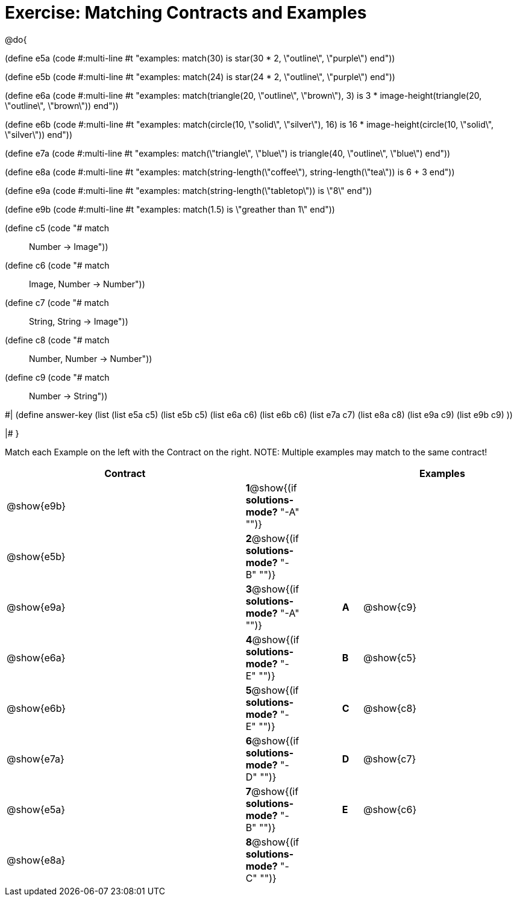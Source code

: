 = Exercise: Matching Contracts and Examples

++++
<style>
div.codesexp, div.circleevalsexp, .editbox, .cm-s-scheme {
  font-size: .6rem; !important;
}
</style>
++++

@do{

(define e5a
   (code #:multi-line #t
"examples:
  match(30) is star(30 * 2, \"outline\", \"purple\")
end"))

(define e5b
   (code #:multi-line #t
"examples:
  match(24) is star(24 * 2, \"outline\", \"purple\")
end"))

(define e6a
   (code #:multi-line #t
"examples:
  match(triangle(20, \"outline\", \"brown\"), 3) is
    3 * image-height(triangle(20, \"outline\", \"brown\"))
end"))

(define e6b
   (code #:multi-line #t
"examples:
  match(circle(10, \"solid\", \"silver\"), 16) is
    16 * image-height(circle(10, \"solid\", \"silver\"))
end"))

(define e7a
   (code #:multi-line #t
"examples:
  match(\"triangle\", \"blue\") is
    triangle(40, \"outline\", \"blue\")
end"))

(define e8a
   (code #:multi-line #t
"examples:
  match(string-length(\"coffee\"), string-length(\"tea\")) is
    6 + 3
end"))

(define e9a
   (code #:multi-line #t
"examples:
  match(string-length(\"tabletop\")) is \"8\"
end"))

(define e9b
   (code #:multi-line #t
"examples:
  match(1.5) is \"greather than 1\"
end"))

(define c5 (code "# match :: Number -> Image"))
(define c6 (code "# match :: Image, Number -> Number"))
(define c7 (code "# match :: String, String -> Image"))
(define c8 (code "# match :: Number, Number -> Number"))
(define c9 (code "# match :: Number -> String"))

#|
(define answer-key
   (list  (list e5a c5)
          (list e5b c5)
          (list e6a c6)
          (list e6b c6)
          (list e7a c7)
          (list e8a c8)
          (list e9a c9)
          (list e9b c9)
          ))

|#
}


Match each Example on the left with the Contract on the right. NOTE: Multiple examples may match to the same contract!

[cols=".^12a,^.^2a,2a,^.^1a,.^8a",options="header",stripes="none",grid="none",frame="none"]
|===
| Contract                   |                      ||       | Examples
| @show{e9b}   |*1*@show{(if *solutions-mode?* "-A" "")}||       | 
| @show{e5b}   |*2*@show{(if *solutions-mode?* "-B" "")}||       | 
| @show{e9a}   |*3*@show{(if *solutions-mode?* "-A" "")}||*A*    | @show{c9}
| @show{e6a}   |*4*@show{(if *solutions-mode?* "-E" "")}||*B*    | @show{c5}
| @show{e6b}   |*5*@show{(if *solutions-mode?* "-E" "")}||*C*    | @show{c8}
| @show{e7a}   |*6*@show{(if *solutions-mode?* "-D" "")}||*D*    | @show{c7}
| @show{e5a}   |*7*@show{(if *solutions-mode?* "-B" "")}||*E*    | @show{c6}
| @show{e8a}   |*8*@show{(if *solutions-mode?* "-C" "")}||       | 
|===